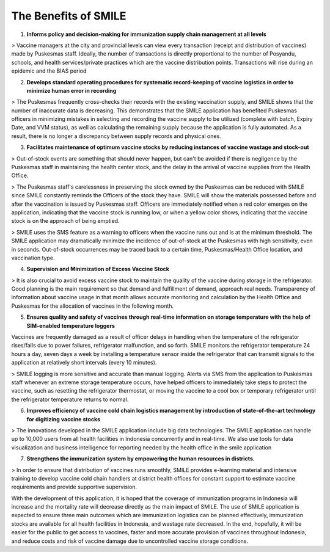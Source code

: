The Benefits of SMILE 
=====

1.  **Informs policy and decision-making for immunization supply chain management at all levels**

> Vaccine managers at the city and provincial levels can view every transaction (receipt and distribution of vaccines) made by Puskesmas staff. Ideally, the number of transactions is directly proportional to the number of Posyandu, schools, and health services/private practices which are the vaccine distribution points. Transactions will rise during an epidemic and the BIAS period

2.  **Develops standard operating procedures for systematic record-keeping of vaccine logistics in order to minimize human error in recording**

> The Puskesmas frequently cross-checks their records with the existing vaccination supply, and SMILE shows that the number of inaccurate data is decreasing. This demonstrates that the SMILE application has benefited Puskesmas officers in minimizing mistakes in selecting and recording the vaccine supply to be utilized (complete with batch, Expiry Date, and VVM status), as well as calculating the remaining supply because the application is fully automated. As a result, there is no longer a discrepancy between supply records and physical ones.

3.  **Facilitates maintenance of optimum vaccine stocks by reducing instances of vaccine wastage and stock-out**

> Out-of-stock events are something that should never happen, but can't be avoided if there is negligence by the Puskesmas staff in maintaining the health center stock, and the delay in the arrival of vaccine supplies from the Health Office.

> The Puskesmas staff's carelessness in preserving the stock owned by the Puskesmas can be reduced with SMILE since SMILE constantly reminds the Officers of the stock they have. SMILE will show the materials possessed before and after the vaccination is issued by Puskesmas staff. Officers are immediately notified when a red color emerges on the application, indicating that the vaccine stock is running low, or when a yellow color shows, indicating that the vaccine stock is on the approach of being emptied.

> SMILE uses the SMS feature as a warning to officers when the vaccine runs out and is at the minimum threshold. The SMILE application may dramatically minimize the incidence of out-of-stock at the Puskesmas with high sensitivity, even in seconds. Out-of-stock occurrences may be traced back to a certain time, Puskesmas/Health Office location, and vaccination type.

4.  **Supervision and Minimization of Excess Vaccine Stock**

> It is also crucial to avoid excess vaccine stock to maintain the quality of the vaccine during storage in the refrigerator. Good planning is the main requirement so that demand and fulfillment of demand, approach real needs. Transparency of information about vaccine usage in that month allows accurate monitoring and calculation by the Health Office and Puskesmas for the allocation of vaccines in the following month.

5.  **Ensures quality and safety of vaccines through real-time information on storage temperature with the help of SIM-enabled temperature loggers**

Vaccines are frequently damaged as a result of officer delays in handling when the temperature of the refrigerator rises/falls due to power failures, refrigerator malfunction, and so forth. SMILE monitors the refrigerator temperature 24 hours a day, seven days a week by installing a temperature sensor inside the refrigerator that can transmit signals to the application at relatively short intervals (every 10 minutes).

> SMILE logging is more sensitive and accurate than manual logging. Alerts via SMS from the application to Puskesmas staff whenever an extreme storage temperature occurs, have helped officers to immediately take steps to protect the vaccine, such as resetting the refrigerator thermostat, or moving the vaccine to a cool box or temporary refrigerator until the refrigerator temperature returns to normal.

6.  **Improves efficiency of vaccine cold chain logistics management by introduction of state-of-the-art technology for digitizing vaccine stocks**

> The innovations developed in the SMILE application include big data technologies. The SMILE application can handle up to 10,000 users from all health facilities in Indonesia concurrently and in real-time. We also use tools for data visualization and business intelligence for reporting needed by the health office in the smile application

7.  **Strengthens the immunization system by empowering the human resources in districts.**

> In order to ensure that distribution of vaccines runs smoothly, SMILE provides e-learning material and intensive training to develop vaccine cold chain handlers at district health offices for constant support to estimate vaccine requirements and provide supportive supervision.

With the development of this application, it is hoped that the coverage of immunization programs in Indonesia will increase and the mortality rate will decrease directly as the main impact of SMILE. The use of SMILE application is expected to ensure three main outcomes which are immunization logistics can be planned effectively, immunization stocks are available for all health facilities in Indonesia, and wastage rate decreased. In the end, hopefully, it will be easier for the public to get access to vaccines, faster and more accurate provision of vaccines throughout Indonesia, and reduce costs and risk of vaccine damage due to uncontrolled vaccine storage conditions.
